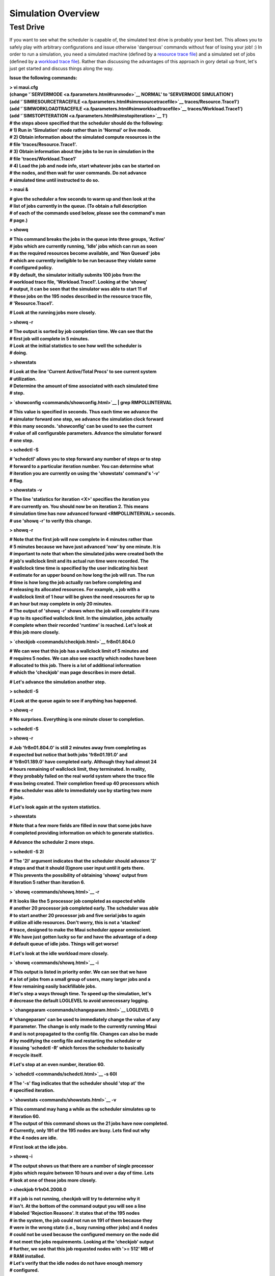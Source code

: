 Simulation Overview
###################

Test Drive
**********

If you want to see what the scheduler is capable of, the simulated test
drive is probably your best bet. This allows you to safely play with
arbitrary configurations and issue otherwise 'dangerous' commands
without fear of losing your job! :) In order to run a simulation, you
need a simulated machine (defined by a `resource trace
file <trace.html#resourcetrace>`__) and a simulated set of jobs (defined
by a `workload trace file <trace.html#workloadtrace>`__). Rather than
discussing the advantages of this approach in gory detail up front,
let's just get started and discuss things along the way.

**Issue the following commands:**

| **> vi maui.cfg**
| **(change '`SERVERMODE <a.fparameters.html#runmode>`__ NORMAL' to
  'SERVERMODE SIMULATION')**
| **(add
  '`SIMRESOURCETRACEFILE <a.fparameters.html#simresourcetracefile>`__
  traces/Resource.Trace1')**
| **(add
  '`SIMWORKLOADTRACEFILE <a.fparameters.html#simworkloadtracefile>`__
  traces/Workload.Trace1')**
| **(add '`SIMSTOPITERATION <a.fparameters.html#simstopiteration>`__
  1')**

| **# the steps above specified that the scheduler should do the
  following:**
| **# 1) Run in 'Simulation' mode rather than in 'Normal' or live
  mode.**
| **# 2) Obtain information about the simulated compute resources in
  the**
| **# file 'traces/Resource.Trace1'.**
| **# 3) Obtain information about the jobs to be run in simulation in
  the**
| **# file 'traces/Workload.Trace1'**
| **# 4) Load the job and node info, start whatever jobs can be started
  on**
| **# the nodes, and then wait for user commands. Do not advance**
| **# simulated time until instructed to do so.**

**> maui &**

| **# give the scheduler a few seconds to warm up and then look at the**
| **# list of jobs currently in the queue. (To obtain a full
  description**
| **# of each of the commands used below, please see the command's man**
| **# page.)**

**> showq**

| **# This command breaks the jobs in the queue into three groups,
  'Active'**
| **# jobs which are currently running, 'Idle' jobs which can run as
  soon**
| **# as the required resources become available, and 'Non Queued'
  jobs**
| **# which are currently ineligible to be run because they violate
  some**
| **# configured policy.**

| **# By default, the simulator initially submits 100 jobs from the**
| **# workload trace file, 'Workload.Trace1'. Looking at the 'showq'**
| **# output, it can be seen that the simulator was able to start 11
  of**
| **# these jobs on the 195 nodes described in the resource trace
  file,**
| **# 'Resource.Trace1'.**

**# Look at the running jobs more closely.**

**> showq -r**

| **# The output is sorted by job completion time. We can see that the**
| **# first job will complete in 5 minutes.**

| **# Look at the initial statistics to see how well the scheduler is**
| **# doing.**

**> showstats**

| **# Look at the line 'Current Active/Total Procs' to see current
  system**
| **# utilization.**

| **# Determine the amount of time associated with each simulated time**
| **# step.**

**> `showconfig <commands/showconfig.html>`__ \| grep RMPOLLINTERVAL**

| **# This value is specified in seconds. Thus each time we advance
  the**
| **# simulator forward one step, we advance the simulation clock
  forward**
| **# this many seconds. 'showconfig' can be used to see the current**
| **# value of all configurable parameters. Advance the simulator
  forward**
| **# one step.**

**> schedctl -S**

| **# 'schedctl' allows you to step forward any number of steps or to
  step**
| **# forward to a particular iteration number. You can determine what**
| **# iteration you are currently on using the 'showstats' command's
  '-v'**
| **# flag.**

**> showstats -v**

| **# The line 'statistics for iteration <X>' specifies the iteration
  you**
| **# are currently on. You should now be on iteration 2. This means**
| **# simulation time has now advanced forward <RMPOLLINTERVAL>
  seconds.**
| **# use 'showq -r' to verify this change.**

**> showq -r**

| **# Note that the first job will now complete in 4 minutes rather
  than**
| **# 5 minutes because we have just advanced 'now' by one minute. It
  is**
| **# important to note that when the simulated jobs were created both
  the**
| **# job's wallclock limit and its actual run time were recorded. The**
| **# wallclock time time is specified by the user indicating his best**
| **# estimate for an upper bound on how long the job will run. The
  run**
| **# time is how long the job actually ran before completing and**
| **# releasing its allocated resources. For example, a job with a**
| **# wallclock limit of 1 hour will be given the need resources for up
  to**
| **# an hour but may complete in only 20 minutes.**

| **# The output of 'showq -r' shows when the job will complete if it
  runs**
| **# up to its specified wallclock limit. In the simulation, jobs
  actually**
| **# complete when their recorded 'runtime' is reached. Let's look at**
| **# this job more closely.**

**> `checkjob <commands/checkjob.html>`__ fr8n01.804.0**

| **# We can wee that this job has a wallclock limit of 5 minutes and**
| **# requires 5 nodes. We can also see exactly which nodes have been**
| **# allocated to this job. There is a lot of additional information**
| **# which the 'checkjob' man page describes in more detail.**

**# Let's advance the simulation another step.**

**> schedctl -S**

**# Look at the queue again to see if anything has happened.**

**> showq -r**

**# No surprises. Everything is one minute closer to completion.**

**> schedctl -S**

**> showq -r**

| **# Job 'fr8n01.804.0' is still 2 minutes away from completing as**
| **# expected but notice that both jobs 'fr8n01.191.0' and**
| **# 'fr8n01.189.0' have completed early. Although they had almost 24**
| **# hours remaining of wallclock limit, they terminated. In reality,**
| **# they probably failed on the real world system where the trace
  file**
| **# was being created. Their completion freed up 40 processors which**
| **# the scheduler was able to immediately use by starting two more**
| **# jobs.**

**# Let's look again at the system statistics.**

**> showstats**

| **# Note that a few more fields are filled in now that some jobs
  have**
| **# completed providing information on which to generate statistics.**

**# Advance the scheduler 2 more steps.**

**> schedctl -S 2I**

| **# The '2I' argument indicates that the scheduler should advance
  '2'**
| **# steps and that it should (I)gnore user input until it gets
  there.**
| **# This prevents the possibility of obtaining 'showq' output from**
| **# iteration 5 rather than iteration 6.**

**> `showq <commands/showq.html>`__ -r**

| **# It looks like the 5 processor job completed as expected while**
| **# another 20 processor job completed early. The scheduler was able**
| **# to start another 20 processor job and five serial jobs to again**
| **# utilize all idle resources. Don't worry, this is not a 'stacked'**
| **# trace, designed to make the Maui scheduler appear omniscient.**
| **# We have just gotten lucky so far and have the advantage of a
  deep**
| **# default queue of idle jobs. Things will get worse!**

**# Let's look at the idle workload more closely.**

**> `showq <commands/showq.html>`__ -i**

| **# This output is listed in priority order. We can see that we have**
| **# a lot of jobs from a small group of users, many larger jobs and
  a**
| **# few remaining easily backfillable jobs.**

| **# let's step a ways through time. To speed up the simulation,
  let's**
| **# decrease the default LOGLEVEL to avoid unnecessary logging.**

**> `changeparam <commands/changeparam.html>`__ LOGLEVEL 0**

| **# 'changeparam' can be used to immediately change the value of any**
| **# parameter. The change is only made to the currently running Maui**
| **# and is not propagated to the config file. Changes can also be
  made**
| **# by modifying the config file and restarting the scheduler or**
| **# issuing 'schedctl -R' which forces the scheduler to basically**
| **# recycle itself.**

**# Let's stop at an even number, iteration 60.**

**> `schedctl <commands/schedctl.html>`__ -s 60I**

| **# The '-s' flag indicates that the scheduler should 'stop at' the**
| **# specified iteration.**

**> `showstats <commands/showstats.html>`__ -v**

| **# This command may hang a while as the scheduler simulates up to**
| **# iteration 60.**

| **# The output of this command shows us the 21 jobs have now
  completed.**
| **# Currently, only 191 of the 195 nodes are busy. Lets find out why**
| **# the 4 nodes are idle.**

**# First look at the idle jobs.**

**> showq -i**

| **# The output shows us that there are a number of single processor**
| **# jobs which require between 10 hours and over a day of time. Lets**
| **# look at one of these jobs more closely.**

**> checkjob fr1n04.2008.0**

| **# If a job is not running, checkjob will try to determine why it**
| **# isn't. At the bottom of the command output you will see a line**
| **# labeled 'Rejection Reasons'. It states that of the 195 nodes**
| **# in the system, the job could not run on 191 of them because they**
| **# were in the wrong state (i.e., busy running other jobs) and 4
  nodes**
| **# could not be used because the configured memory on the node did**
| **# not meet the jobs requirements. Looking at the 'checkjob' output**
| **# further, we see that this job requested nodes with '>= 512' MB
  of**
| **# RAM installed.**

| **# Let's verify that the idle nodes do not have enough memory**
| **# configured.**

**> `diagnose -n <commands/diagnose.html#node>`__ \| grep -e Idle -e
Name**

| **# The grep gets the command header and the Idle nodes listed. All**
| **# idle nodes have only 256 MB of memory installed and cannot be**
| **# allocated to this job. The 'diagnose' command can be used with**
| **# various flags to obtain detailed information about jobs, nodes,**
| **# reservations, policies, partitions, etc. The command also**
| **# performs a number of sanity checks on the data provided and will**
| **# present warning messages if discrepancies are detected.**

| **# Let's see if the other single processor jobs cannot run for the**
| **# same reason.**

**> `diagnose -j <commands/diagnose.html#job>`__ \| grep Idle \| grep "
1 "**

| **# The grep above selects single processor Idle jobs. The 14th**
| **# indicates that most single processor jobs currently in the queue**
| **# require '>=256' MB of RAM, but a few do not. Let's examine job**
| **# 'fr8n01.1154.0'**

**> checkjob fr8n01.1154.0**

| **# The rejection reasons for this job indicate that the four idle**
| **# processors cannot be used due to 'ReserveTime'. This indicates**
| **# that the processors are idle but that they have a reservation**
| **# in place that will start before the job being checked could**
| **# complete. Let's look at one of the nodes.**

**> `checknode <commands/checknode.html>`__ fr10n09**

| **# The output of this command shows that while the node is idle,**
| **# it has a reservation in place that will start in a little over**
| **# 23 hours. (All idle jobs which did not require '>=512' MB**
| **# required over a day to complete.) It looks like there is**
| **# nothing that can start right now and we will have to live with**
| **# four idle nodes.**

| **# Let's look at the reservation which is blocking the start of**
| **# our single processor jobs.**

**> `showres <commands/showres.html>`__**

| **# This command shows all reservations currently on the system.**
| **# Notice that all running jobs have a reservation in place. Also,**
| **# there is one reservation for an idle job (Indicated by the 'I'**
| **# in the 'S', or 'State' column) This is the reservation that is**
| **# blocking our serial jobs. This reservation was actually created**
| **# by the backfill scheduler for the highest priority idle job as**
| **# a way to prevent starvation while lower priority jobs were being**
| **# backfilled. (The `backfill documentation <8.2backfill.html>`__
  describes the**
| **# mechanics of the backfill scheduling more fully.)**

**# Let's see which nodes are part of the idle job reservation.**

**> showres -n fr8n01.963.0**

| **# All of our four idle nodes are included in this reservation.**
| **# It appears that everything is functioning properly.**

**# Let's step further forward in time.**

**> schedctl -s 100I**

**> showstats -v**

| **# We now know that the scheduler is scheduling efficiently. So**
| **# far, system utilization as reported by 'showstats -v' looks**
| **# very good. One of the next questions is 'is it scheduling**
| **# fairly?' This is a very subjective question. Let's look at**
| **# the user and group stats to see if there are any glaring**
| **# problems.**

**> showstats -u**

| **# Let's pretend we need to now take down the entire system for**
| **# maintenance on Thursday from 2 to 10 PM. To do this we would**
| **# create a reservation.**

**> setres -S**

**# Let's shutdown the scheduler and call it a day.**

**> schedctl -k**

| **Using sample traces**
| **Collecting traces**
| **using Maui**
| **Understanding and manipulating workload traces**
| **Understanding and manipulating resource traces**
| **Running simulation 'sweeps'**
| **The 'stats.sim' file**
| **(Is not erased at the start of each simulation run. It must be**
| **manually cleared or moved if statistics are not to be**
| **concatenated)**
| **Using the profiler tool**
| **(profiler man page)**
